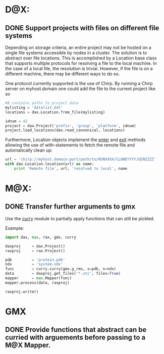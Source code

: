 
* D@X:
** DONE Support projects with files on different file systems
   Depending on storage criteria, an entire project may not be hosted
   on a single file systems accessible by nodes in a cluster. The
   solution is to abstract over file locations. This is accomplished
   by a Location base class that supports multiple protocols for
   resolving a file to the local machine. In the case of a local file,
   the resolution is trivial. However, if the file is on a different
   machine, there may be different ways to do so.

   One protocol currently supported is the use of Chirp. By running a
   Chirp server on myhost.domain one could add the file to the current project like so

   #+BEGIN_SRC python
   ## contains paths to project data
   mylisting = 'datalist.dat'
   locations = dax.Location.from_file(mylisting)

   idnum = 42
   project = dax.Project('prefix', 'group', 'platform', idnum)
   project.load_locations(dax.read_cannonical, locations)
   #+END_SRC

   Furthermore, Location objects implement the __enter__ and __exit__
   methods allowing the use of with-statements to fetch the remote
   file and automatically clean up:

   #+BEGIN_SRC python
   url = 'chirp://myhost.domain:port/path/to/RUNXXXX/CLONEYYYY/GENZZZZ'
   with dax.Location.location(url) as name:
       print 'Remote file', url, 'resolved to local', name
   #+END_SRC


* M@X:
** DONE Transfer further arguments to gmx
	Use the [[https://github.com/badi/curry][curry]] module to partially apply functions that can still be pickled.

	Example:

    #+BEGIN_SRC python
    import dax, max, rax, gmx, curry

    daxproj     = dax.Project()
    raxproj     = rax.Project()

    pdb         = 'protein.pdb'
    ndx         = 'system.ndx'
    func        = curry.curry(gmx.g_rms, s=pdb, n=ndx)
    data        = daxproj.get_files('*.xtc', files=True)
    mapper      = max.Mapper(func)
    mapper.process(data, raxproj)

    raxproj.write()
	#+END_SRC

* GMX
** DONE Provide functions that abstract can be curried with arguements before passing to a M@X Mapper.
